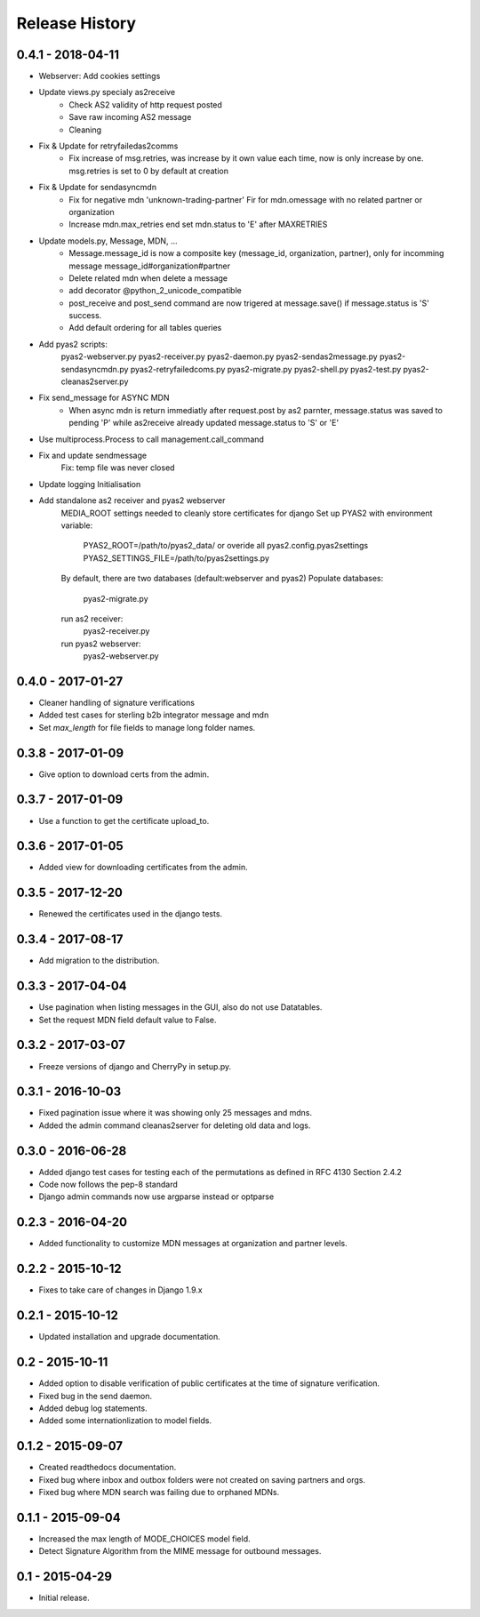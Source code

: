 Release History
===============

0.4.1 - 2018-04-11
~~~~~~~~~~~~~~~

* Webserver: Add cookies settings

* Update views.py specialy as2receive
         - Check AS2 validity of http request posted
         - Save raw incoming AS2 message
         - Cleaning

* Fix & Update for retryfailedas2comms
         - Fix increase of msg.retries, was increase by it own value each
           time, now is only increase by one.
           msg.retries is set to 0 by default at creation

* Fix & Update for sendasyncmdn
         - Fix for negative mdn 'unknown-trading-partner'
           Fir for mdn.omessage with no related partner or organization
         - Increase mdn.max_retries end set mdn.status to 'E' after MAXRETRIES

* Update models.py, Message, MDN, ...
         - Message.message_id is now a composite key (message_id, organization, partner),
           only for incomming message message_id#organization#partner
         - Delete related mdn when delete a message
         - add decorator @python_2_unicode_compatible
         - post_receive and post_send command are now trigered at
           message.save() if message.status is 'S' success.
         - Add default ordering for all tables queries

* Add pyas2 scripts:
           pyas2-webserver.py
           pyas2-receiver.py
           pyas2-daemon.py
           pyas2-sendas2message.py
           pyas2-sendasyncmdn.py
           pyas2-retryfailedcoms.py
           pyas2-migrate.py
           pyas2-shell.py
           pyas2-test.py
           pyas2-cleanas2server.py

* Fix send_message for ASYNC MDN
         - When async mdn is return immediatly after request.post by as2 parnter,
           message.status was saved to pending 'P' while as2receive already updated
           message.status to 'S' or 'E'

* Use multiprocess.Process to call management.call_command

* Fix and update sendmessage
         Fix: temp file was never closed

* Update logging Initialisation

* Add standalone as2 receiver and pyas2 webserver
         MEDIA_ROOT settings needed to cleanly store certificates for django
         Set up PYAS2 with environment variable:
             PYAS2_ROOT=/path/to/pyas2_data/
             or overide all pyas2.config.pyas2settings
             PYAS2_SETTINGS_FILE=/path/to/pyas2settings.py

         By default, there are two databases (default:webserver and pyas2)
         Populate databases:
                 pyas2-migrate.py

         run as2 receiver:
                 pyas2-receiver.py

         run pyas2 webserver:
                 pyas2-webserver.py

0.4.0 - 2017-01-27
~~~~~~~~~~~~~~~

* Cleaner handling of signature verifications
* Added test cases for sterling b2b integrator message and mdn
* Set `max_length` for file fields to manage long folder names.

0.3.8 - 2017-01-09
~~~~~~~~~~~~~~~~~~

* Give option to download certs from the admin.


0.3.7 - 2017-01-09
~~~~~~~~~~~~~~~~~~

* Use a function to get the certificate upload_to.

0.3.6 - 2017-01-05
~~~~~~~~~~~~~~~~~~

* Added view for downloading certificates from the admin.

0.3.5 - 2017-12-20
~~~~~~~~~~~~~~~~~~

* Renewed the certificates used in the django tests.

0.3.4 - 2017-08-17
~~~~~~~~~~~~~~~~~~

* Add migration to the distribution.

0.3.3 - 2017-04-04
~~~~~~~~~~~~~~~~~~

* Use pagination when listing messages in the GUI, also do not use Datatables.
* Set the request MDN field default value to False.

0.3.2 - 2017-03-07
~~~~~~~~~~~~~~~~~~

* Freeze versions of django and CherryPy in setup.py.

0.3.1 - 2016-10-03
~~~~~~~~~~~~~~~~~~

* Fixed pagination issue where it was showing only 25 messages and mdns.
* Added the admin command cleanas2server for deleting old data and logs.

0.3.0 - 2016-06-28
~~~~~~~~~~~~~~~~~~

* Added django test cases for testing each of the permutations as defined in RFC 4130 Section 2.4.2
* Code now follows the pep-8 standard
* Django admin commands now use argparse instead or optparse

0.2.3 - 2016-04-20
~~~~~~~~~~~~~~~~~~

* Added functionality to customize MDN messages at organization and partner levels.

0.2.2 - 2015-10-12
~~~~~~~~~~~~~~~~~~

* Fixes to take care of changes in Django 1.9.x

0.2.1 - 2015-10-12
~~~~~~~~~~~~~~~~~~

* Updated installation and upgrade documentation.

0.2 - 2015-10-11
~~~~~~~~~~~~~~~~

* Added option to disable verification of public certificates at the time of signature verification.
* Fixed bug in the send daemon.
* Added debug log statements.
* Added some internationlization to model fields.

0.1.2 - 2015-09-07
~~~~~~~~~~~~~~~~~~

* Created readthedocs documentation.
* Fixed bug where inbox and outbox folders were not created on saving partners and orgs.
* Fixed bug where MDN search was failing due to orphaned MDNs.

0.1.1 - 2015-09-04
~~~~~~~~~~~~~~~~~~

* Increased the max length of MODE_CHOICES model field.
* Detect Signature Algorithm from the MIME message for outbound messages.

0.1 - 2015-04-29
~~~~~~~~~~~~~~~~

* Initial release.

.. _`master`: https://github.com/abhishek-ram/pyas2 
